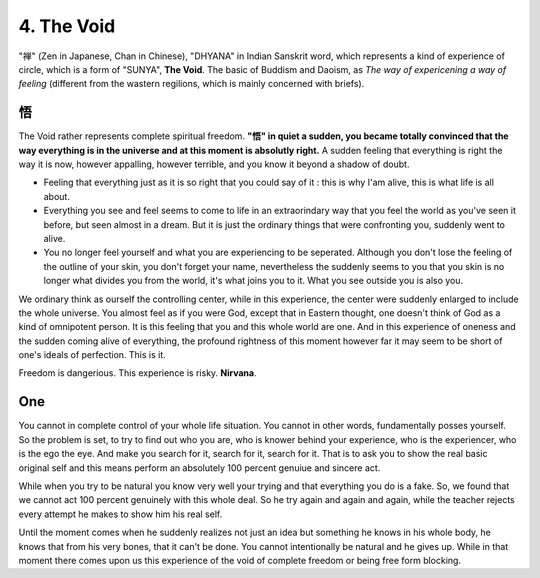 4. The Void
===============

"禅" (Zen in Japanese, Chan in Chinese), "DHYANA" in Indian Sanskrit word, which represents
a kind of experience of circle, which is a form of "SUNYA", **The Void**.
The basic of Buddism and Daoism, as *The way of expericening a way of feeling* (different from the
wastern regilions, which is mainly concerned with briefs).

悟
----------

The Void rather represents complete spiritual freedom. **"悟" in quiet a sudden, you became totally
convinced that the way everything is in the universe and at this moment is absolutly right.** A sudden
feeling that everything is right the way it is now, however appalling, however terrible, and you know it
beyond a shadow of doubt.

* Feeling that everything just as it is so right that you could say of it : this is why I'am alive, this is what life is all about.
* Everything you see and feel seems to come to life in an extraorindary way that you feel the world as you've seen it before, but seen almost in a dream. But it is just the ordinary things that were confronting you, suddenly went to alive.
* You no longer feel yourself and what you are experiencing to be seperated. Although you don't lose the feeling of the outline of your skin, you don't forget your name, nevertheless the suddenly seems to you that you skin is no longer what divides you from the world, it's what joins you to it. What you see outside you is also you.

We ordinary think as ourself the controlling center, while in this experience, the center were suddenly enlarged
to include the whole universe. You almost feel as if you were God, except that in Eastern thought, one doesn't
think of God as a kind of omnipotent person. It is this feeling that you and this whole world are one.
And in this experience of oneness and the sudden coming alive of everything, the profound rightness of this moment
however far it may seem to be short of one's ideals of perfection. This is it.

Freedom is dangerious. This experience is risky. **Nirvana**.

One
-------------

You cannot in complete control of your whole life situation. You cannot in other words, fundamentally
posses yourself. So the problem is set, to try to find out who you are, who is knower behind your
experience, who is the experiencer, who is the ego the eye. And make you search for it, search for it, search for it.
That is to ask you to show the real basic original self and this means perform an absolutely 100 percent
genuiue and sincere act.

While when you try to be natural you know very well your trying and that everything you do is a fake.
So, we found that we cannot act 100 percent genuinely with this whole deal. So he try again and again
and again, while the teacher rejects every attempt he makes to show him his real self.

Until the moment comes when he suddenly realizes not just an idea but something he knows in his whole
body, he knows that from his very bones, that it can't be done. You cannot intentionally be natural
and he gives up. While in that moment there comes upon us this experience of the void of complete
freedom or being free form blocking.
